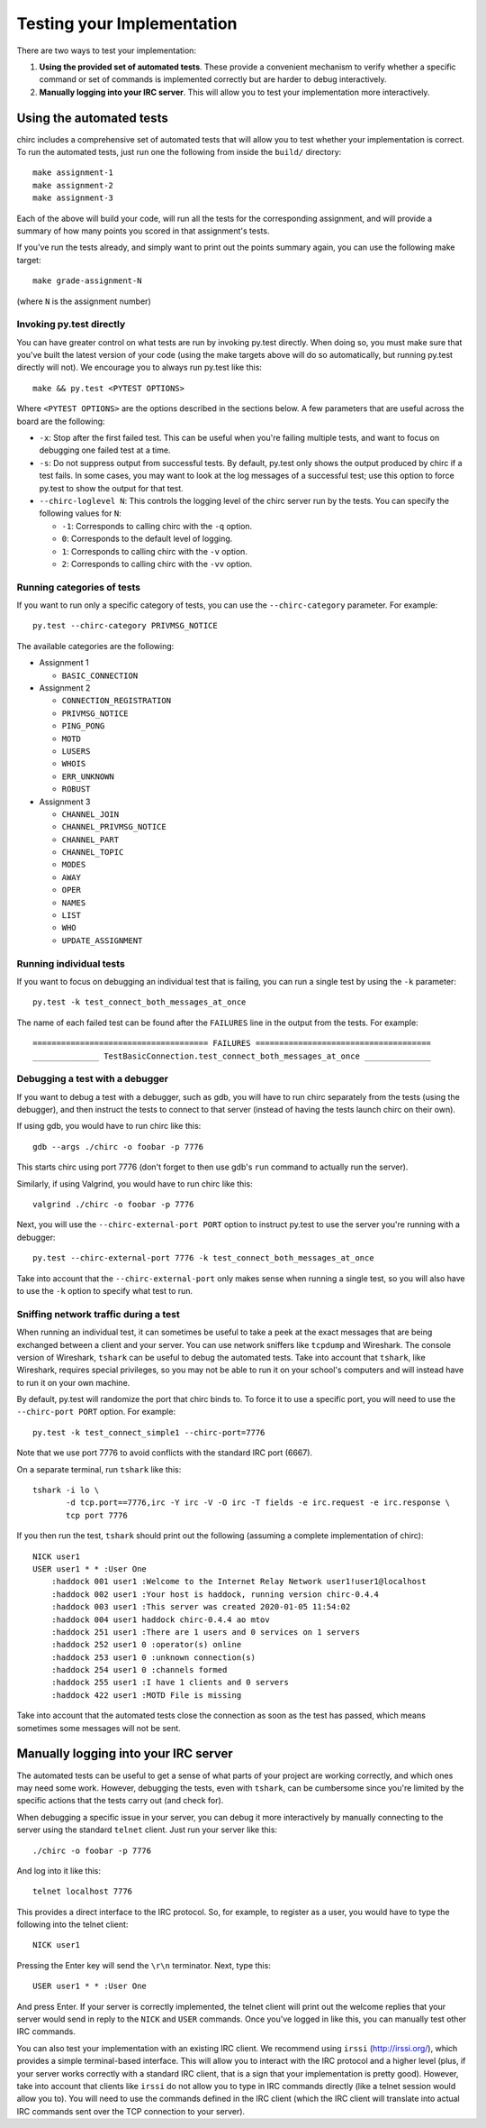 .. _chirc-testing:

Testing your Implementation
===========================

There are two ways to test your implementation:

#. **Using the provided set of automated tests**. These provide a convenient
   mechanism to verify whether a specific command or set of commands is
   implemented correctly but are harder to debug interactively.
#. **Manually logging into your IRC server**. This will allow you to test your
   implementation more interactively.

Using the automated tests
-------------------------

chirc includes a comprehensive set of automated tests that will allow you to
test whether your implementation is correct. To run the automated tests,
just run one the following from inside the ``build/`` directory::

   make assignment-1
   make assignment-2
   make assignment-3
   
Each of the above will build your code, will run all the tests for the
corresponding assignment, and will provide a summary of how many points
you scored in that assignment's tests.

If you've run the tests already, and simply want to print out the points summary
again, you can use the following make target::

   make grade-assignment-N

(where ``N`` is the assignment number)

Invoking py.test directly
~~~~~~~~~~~~~~~~~~~~~~~~~

You can have greater control on what tests are run by invoking py.test directly.
When doing so, you must make sure that you've built the latest version of your
code (using the make targets above will do so automatically, but running
py.test directly will not). We encourage you to always run py.test like this::

    make && py.test <PYTEST OPTIONS>

Where ``<PYTEST OPTIONS>`` are the options described in the sections below.
A few parameters that are useful across the board are the following:

- ``-x``: Stop after the first failed test. This can be useful when you're failing
  multiple tests, and want to focus on debugging one failed test at a time.
- ``-s``: Do not suppress output from successful tests. By default, py.test only
  shows the output produced by chirc if a test fails. In some cases, you may want
  to look at the log messages of a successful test; use this option to force py.test
  to show the output for that test.
- ``--chirc-loglevel N``: This controls the logging level of the chirc server run
  by the tests. You can specify the following values for ``N``:

  - ``-1``: Corresponds to calling chirc with the ``-q`` option.
  - ``0``: Corresponds to the default level of logging.
  - ``1``: Corresponds to calling chirc with the ``-v`` option.
  - ``2``: Corresponds to calling chirc with the ``-vv`` option.


Running categories of tests
~~~~~~~~~~~~~~~~~~~~~~~~~~~

If you want to run only a specific category of tests, you can use the
``--chirc-category`` parameter. For example::

    py.test --chirc-category PRIVMSG_NOTICE

The available categories are the following:

- Assignment 1

  - ``BASIC_CONNECTION``

- Assignment 2

  - ``CONNECTION_REGISTRATION``
  - ``PRIVMSG_NOTICE``
  - ``PING_PONG``
  - ``MOTD``
  - ``LUSERS``
  - ``WHOIS``
  - ``ERR_UNKNOWN``
  - ``ROBUST``

- Assignment 3

  - ``CHANNEL_JOIN``
  - ``CHANNEL_PRIVMSG_NOTICE``
  - ``CHANNEL_PART``
  - ``CHANNEL_TOPIC``
  - ``MODES``
  - ``AWAY``
  - ``OPER``
  - ``NAMES``
  - ``LIST``
  - ``WHO``
  - ``UPDATE_ASSIGNMENT``
      
Running individual tests
~~~~~~~~~~~~~~~~~~~~~~~~

If you want to focus on debugging an individual test that is failing, you can
run a single test by using the ``-k`` parameter::

   py.test -k test_connect_both_messages_at_once
   
The name of each failed test can be found after the ``FAILURES`` line in the output
from the tests. For example::

   ===================================== FAILURES =====================================
   ______________ TestBasicConnection.test_connect_both_messages_at_once ______________

Debugging a test with a debugger
~~~~~~~~~~~~~~~~~~~~~~~~~~~~~~~~

If you want to debug a test with a debugger, such as gdb, you will have to run chirc separately
from the tests (using the debugger), and then instruct the tests to connect to that server (instead of having the
tests launch chirc on their own).

If using gdb, you would have to run chirc like this::

    gdb --args ./chirc -o foobar -p 7776

This starts chirc using port 7776 (don't forget to then use gdb's ``run`` command
to actually run the server).

Similarly, if using Valgrind, you would have to run chirc like this::

    valgrind ./chirc -o foobar -p 7776

Next, you will use the ``--chirc-external-port PORT`` option to instruct py.test to
use the server you're running with a debugger::

    py.test --chirc-external-port 7776 -k test_connect_both_messages_at_once

Take into account that the ``--chirc-external-port`` only makes sense when running a single
test, so you will also have to use the ``-k`` option to specify what test to run.

Sniffing network traffic during a test
~~~~~~~~~~~~~~~~~~~~~~~~~~~~~~~~~~~~~~

When running an individual test, it can sometimes be useful to take a peek at the exact
messages that are being exchanged between a client and your server.
You can use network sniffers like ``tcpdump`` and Wireshark. The
console version of Wireshark, ``tshark`` can be useful to debug the
automated tests. Take into account that ``tshark``, like Wireshark,
requires special privileges, so you may not be able to run it on your
school's computers and will instead have to run it on your own machine.

By default, py.test will randomize the port that chirc binds to. To force it to
use a specific port, you will need to use the ``--chirc-port PORT`` option.
For example::

   py.test -k test_connect_simple1 --chirc-port=7776
   
Note that we use port 7776 to avoid conflicts with the standard IRC port (6667).
   
On a separate terminal, run ``tshark`` like this::

   tshark -i lo \
          -d tcp.port==7776,irc -Y irc -V -O irc -T fields -e irc.request -e irc.response \
          tcp port 7776

If you then run the test, ``tshark`` should print out the following (assuming
a complete implementation of chirc)::

    NICK user1
    USER user1 * * :User One
        :haddock 001 user1 :Welcome to the Internet Relay Network user1!user1@localhost
        :haddock 002 user1 :Your host is haddock, running version chirc-0.4.4
        :haddock 003 user1 :This server was created 2020-01-05 11:54:02
        :haddock 004 user1 haddock chirc-0.4.4 ao mtov
        :haddock 251 user1 :There are 1 users and 0 services on 1 servers
        :haddock 252 user1 0 :operator(s) online
        :haddock 253 user1 0 :unknown connection(s)
        :haddock 254 user1 0 :channels formed
        :haddock 255 user1 :I have 1 clients and 0 servers
        :haddock 422 user1 :MOTD File is missing


Take into account that the automated tests close the connection as
soon as the test has passed, which means sometimes some messages will
not be sent.



Manually logging into your IRC server
-------------------------------------

The automated tests can be useful to get a sense of what parts of your
project are working correctly, and which ones may need some work. However,
debugging the tests, even with ``tshark``, can be cumbersome since you're
limited by the specific actions that the tests carry out (and check for).

When debugging a specific issue in your server, you can debug it more interactively
by manually connecting to the server using the standard ``telnet`` client. Just
run your server like this::

   ./chirc -o foobar -p 7776
   
And log into it like this::

   telnet localhost 7776
   
This provides a direct interface to the IRC protocol. So, for example, to register
as a user, you would have to type the following into the telnet client::

   NICK user1
   
Pressing the Enter key will send the ``\r\n`` terminator. Next, type this::

   USER user1 * * :User One
   
And press Enter. If your server is correctly implemented, the telnet client will print out the
welcome replies that your server would send in reply to the ``NICK`` and ``USER`` commands. Once
you've logged in like this, you can manually test other IRC commands.

You can also test your implementation with an existing IRC client. We recommend using ``irssi`` (http://irssi.org/), 
which provides a simple terminal-based interface. This will allow you to interact with the IRC protocol
and a higher level (plus, if your server works correctly with a standard IRC client, that is a sign that
your implementation is pretty good). However, take into account that clients like ``irssi`` do not allow you
to type in IRC commands directly (like a telnet session would allow you to). You will need to
use the commands defined in the IRC client (which the IRC client will translate into actual IRC commands
sent over the TCP connection to your server).

